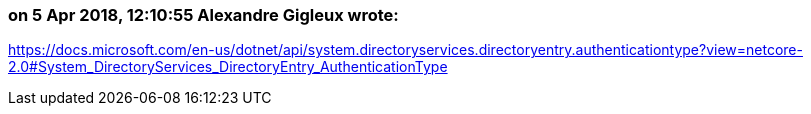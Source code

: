 === on 5 Apr 2018, 12:10:55 Alexandre Gigleux wrote:
https://docs.microsoft.com/en-us/dotnet/api/system.directoryservices.directoryentry.authenticationtype?view=netcore-2.0#System_DirectoryServices_DirectoryEntry_AuthenticationType

